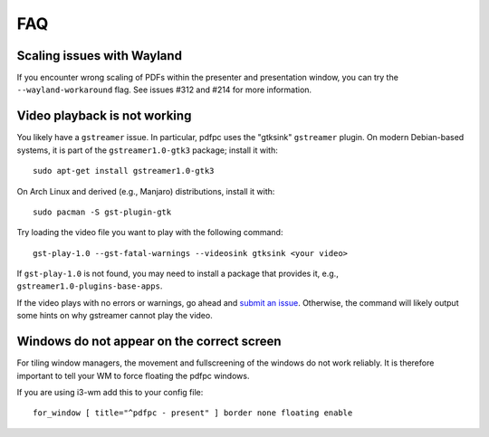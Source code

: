 ===
FAQ
===

Scaling issues with Wayland
===========================

If you encounter wrong scaling of PDFs within the presenter and presentation
window, you can try the ``--wayland-workaround`` flag. See issues #312 and #214
for more information.

Video playback is not working
=============================

You likely have a ``gstreamer`` issue. In particular,
pdfpc uses the "gtksink" ``gstreamer`` plugin. On modern Debian-based systems,
it is part of the ``gstreamer1.0-gtk3`` package; install it with::

    sudo apt-get install gstreamer1.0-gtk3
    
On Arch Linux and derived (e.g., Manjaro) distributions, install it with::

    sudo pacman -S gst-plugin-gtk

Try loading the video file you want to play with the following command::

    gst-play-1.0 --gst-fatal-warnings --videosink gtksink <your video>

If ``gst-play-1.0`` is not found, you may need to install a package that
provides it, e.g., ``gstreamer1.0-plugins-base-apps``.

If the video plays with no errors or warnings, go ahead and `submit an issue
<https://github.com/pdfpc/pdfpc/issues>`_. Otherwise, the command will likely
output some hints on why gstreamer cannot play the video.

Windows do not appear on the correct screen
===========================================

For tiling window managers, the movement and fullscreening of the windows do not
work reliably. It is therefore important to tell your WM to force floating the
pdfpc windows.

If you are using i3-wm add this to your config file::

    for_window [ title="^pdfpc - present" ] border none floating enable

